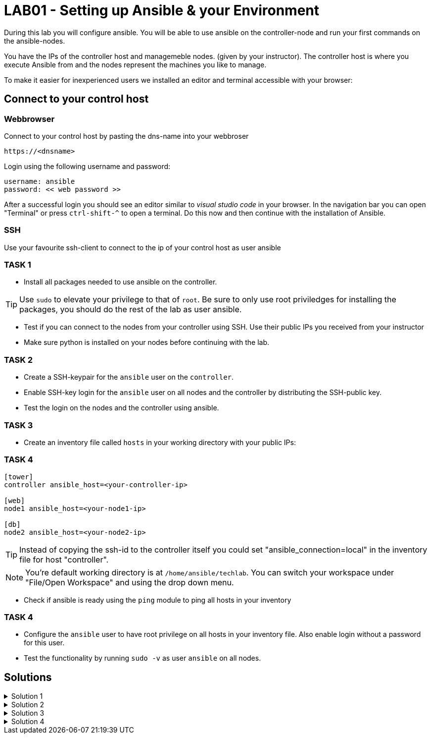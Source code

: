 # LAB01 - Setting up Ansible & your Environment

During this lab you will configure ansible. You will be able to use ansible on the controller-node and run
your first commands on the ansible-nodes.

You have the IPs of the controller host and managemeble nodes. (given by your instructor). The controller host is where you execute Ansible from and the nodes represent the machines you like to manage.

To make it easier for inexperienced users we installed an editor and terminal accessible with your browser:

## Connect to your control host

### Webbrowser

Connect to your control host by pasting the dns-name into your webbroser

----
https://<dnsname>
----

Login using the following username and password:

----
username: ansible
password: << web password >>
----
After a successful login you should see an editor similar to _visual studio code_ in your browser. In the navigation bar you can open "Terminal" or press `ctrl-shift-^` to open a terminal. 
Do this now and then continue with the installation of Ansible.

### SSH

Use your favourite ssh-client to connect to the ip of your control host as user ansible


### TASK 1
- Install all packages needed to use ansible on the controller.

[TIP]
====
Use `sudo` to elevate your privilege to that of `root`. Be sure to only use root priviledges for installing the packages, you should do the rest of the lab as user ansible.
====

- Test if you can connect to the nodes from your controller using SSH. Use their public IPs you received from
  your instructor
- Make sure python is installed on your nodes before continuing with the lab.

### TASK 2
- Create a SSH-keypair for the `ansible` user on the `controller`. 
- Enable SSH-key login for the `ansible` user on all nodes and the controller by distributing the SSH-public key.
- Test the login on the nodes and the controller using ansible.

### TASK 3
- Create an inventory file called `hosts` in your working directory with your public IPs:

### TASK 4

[ini]
----  
[tower]
controller ansible_host=<your-controller-ip>

[web]
node1 ansible_host=<your-node1-ip>

[db]
node2 ansible_host=<your-node2-ip>
----

[TIP]
====
Instead of copying the ssh-id to the controller itself you could set "ansible_connection=local" in the inventory file for host "controller".
====

[NOTE]
====
You're default working directory is at `/home/ansible/techlab`. You can switch your workspace under "File/Open
Workspace" and using the drop down menu.
====

- Check if ansible is ready using the `ping` module to ping all hosts in your inventory  

### TASK 4
- Configure the `ansible` user to have root privilege on all hosts in your inventory file. Also enable login
  without a password for this user.
- Test the functionality by running `sudo -v` as user `ansible` on all nodes.

## Solutions
.Solution 1
[%collapsible]
====
Installing ansible with root privileges:
[shell]
----
# yum -y install ansible 
----

Opening a SSH connection:  
[shell]
----
$ ssh -l ansible node1
----
- Enter "yes" when prompted if your want to continue connecting
- Copy paste your SSH-password you received from your instructor when prompted and hit return

On the nodes:  
[shell]
----
$ which python # (or which python3)
/usr/bin/python
----
====

.Solution 2
[%collapsible]
=====
[shell]
----
$ ssh-keygen #(no passphrase, just hit enter until the end)  
$ ssh-copy-id <node-ip>
----
Follow the prompt and enter the `ansible` user password you received from your instructor:

[NOTE]
====
Don't forget your controller and the second node.
====

[shell]
----
usr/bin/ssh-copy-id: INFO: Source of key(s) to be installed: "/home/ansible/.ssh/id_rsa.pub"
The authenticity of host '5.102.146.128 (5.102.146.128)' can't be established.
ECDSA key fingerprint is SHA256:5PmNPnSzE2IS309kJ8fAKrAjk0/NZT91qC4zQo0Vwiw.
ECDSA key fingerprint is MD5:43:5f:9c:e1:ad:b5:76:a1:fa:5d:09:9c:be:5d:c2:7e.
Are you sure you want to continue connecting (yes/no)? yes
/usr/bin/ssh-copy-id: INFO: attempting to log in with the new key(s), to filter out any that are already installed
/usr/bin/ssh-copy-id: INFO: 1 key(s) remain to be installed -- if you are prompted now it is to install the new keys
ansible@5.102.146.128's password: 

Number of key(s) added: 1

Now try logging into the machine, with:   "ssh '5.102.146.128'"
and check to make sure that only the key(s) you wanted were added.
----
Test it by running the ssh command executed on that node:
[shell]
----
$ ssh <node-ip> hostname
[yourusernamehere]-node1
----
=====

.Solution 3
[%collapsible]
====
[shell]
----
$ ansible all -i hosts -m ping
5.102.146.128 | SUCCESS => {
    "ansible_facts": {
        "discovered_interpreter_python": "/usr/bin/python"
    }, 
    "changed": false, 
    "ping": "pong"
}
...
...
----
====

.Solution 4
[%collapsible]
=====
In the file `/etc/sudoers` (On CentOS/RHEL), theres already a config entry for the wheel group that is similar to the one we need for our ansible user.

[shell]
----
$ ssh -l ansible <node-ip>
$ sudo -i
# grep wheel /etc/sudoers
## Allows people in group wheel to run all commands
%wheel  ALL=(ALL)       ALL
# %wheel        ALL=(ALL)       NOPASSWD: ALL

# echo 'ansible ALL=(ALL)   NOPASSWD: ALL' >> /etc/sudoers
----
Check if `ansible` user has root privileges:
[shell]
----
sudo -v
----

[NOTE]
====
You cannot do this using ansible yet. The reason being you need root privileges and we are just setting this up right now.  
====
=====
